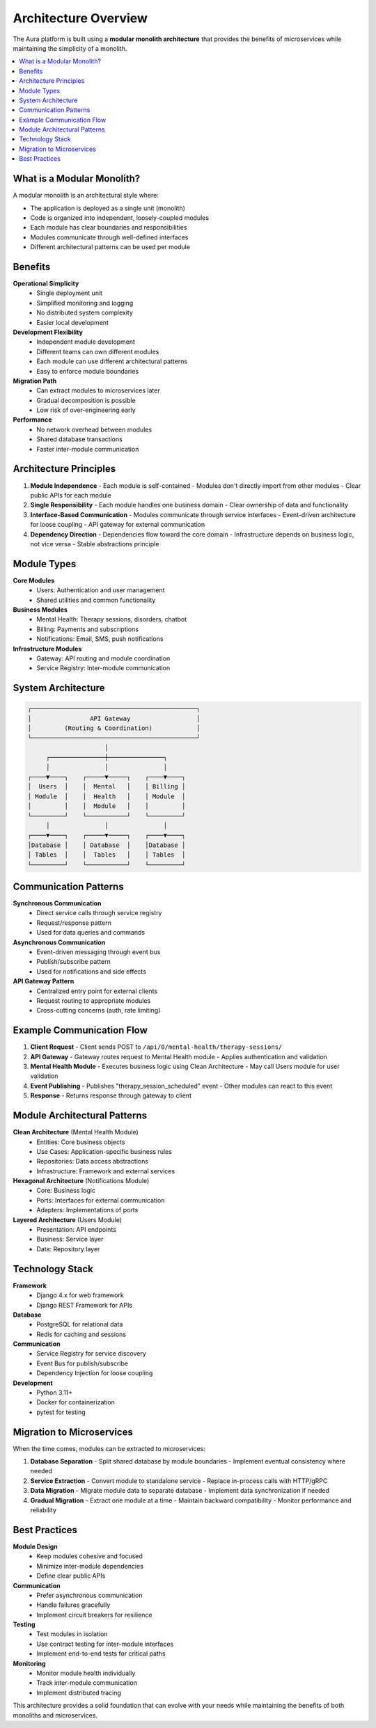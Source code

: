 ==================
Architecture Overview
==================

The Aura platform is built using a **modular monolith architecture** that provides the benefits of microservices while maintaining the simplicity of a monolith.

.. contents::
   :local:
   :depth: 2

What is a Modular Monolith?
===========================

A modular monolith is an architectural style where:

- The application is deployed as a single unit (monolith)
- Code is organized into independent, loosely-coupled modules
- Each module has clear boundaries and responsibilities
- Modules communicate through well-defined interfaces
- Different architectural patterns can be used per module

Benefits
========

**Operational Simplicity**
  - Single deployment unit
  - Simplified monitoring and logging
  - No distributed system complexity
  - Easier local development

**Development Flexibility**
  - Independent module development
  - Different teams can own different modules
  - Each module can use different architectural patterns
  - Easy to enforce module boundaries

**Migration Path**
  - Can extract modules to microservices later
  - Gradual decomposition is possible
  - Low risk of over-engineering early

**Performance**
  - No network overhead between modules
  - Shared database transactions
  - Faster inter-module communication

Architecture Principles
=======================

1. **Module Independence**
   - Each module is self-contained
   - Modules don't directly import from other modules
   - Clear public APIs for each module

2. **Single Responsibility**
   - Each module handles one business domain
   - Clear ownership of data and functionality

3. **Interface-Based Communication**
   - Modules communicate through service interfaces
   - Event-driven architecture for loose coupling
   - API gateway for external communication

4. **Dependency Direction**
   - Dependencies flow toward the core domain
   - Infrastructure depends on business logic, not vice versa
   - Stable abstractions principle

Module Types
============

**Core Modules**
  - Users: Authentication and user management
  - Shared utilities and common functionality

**Business Modules**
  - Mental Health: Therapy sessions, disorders, chatbot
  - Billing: Payments and subscriptions
  - Notifications: Email, SMS, push notifications

**Infrastructure Modules**
  - Gateway: API routing and module coordination
  - Service Registry: Inter-module communication

System Architecture
===================

.. code-block:: text

   ┌─────────────────────────────────────────────┐
   │                API Gateway                  │
   │         (Routing & Coordination)            │
   └─────────────────────────────────────────────┘
                        │
        ┌───────────────┼───────────────┐
        │               │               │
   ┌────▼────┐    ┌─────▼─────┐    ┌────▼────┐
   │  Users  │    │  Mental   │    │ Billing │
   │ Module  │    │  Health   │    │ Module  │
   │         │    │  Module   │    │         │
   └─────────┘    └───────────┘    └─────────┘
        │               │               │
   ┌────▼────┐    ┌─────▼─────┐    ┌────▼────┐
   │Database │    │ Database  │    │Database │
   │ Tables  │    │  Tables   │    │ Tables  │
   └─────────┘    └───────────┘    └─────────┘

Communication Patterns
======================

**Synchronous Communication**
  - Direct service calls through service registry
  - Request/response pattern
  - Used for data queries and commands

**Asynchronous Communication**
  - Event-driven messaging through event bus
  - Publish/subscribe pattern
  - Used for notifications and side effects

**API Gateway Pattern**
  - Centralized entry point for external clients
  - Request routing to appropriate modules
  - Cross-cutting concerns (auth, rate limiting)

Example Communication Flow
==========================

1. **Client Request**
   - Client sends POST to ``/api/0/mental-health/therapy-sessions/``

2. **API Gateway**
   - Gateway routes request to Mental Health module
   - Applies authentication and validation

3. **Mental Health Module**
   - Executes business logic using Clean Architecture
   - May call Users module for user validation

4. **Event Publishing**
   - Publishes "therapy_session_scheduled" event
   - Other modules can react to this event

5. **Response**
   - Returns response through gateway to client

Module Architectural Patterns
=============================

**Clean Architecture** (Mental Health Module)
  - Entities: Core business objects
  - Use Cases: Application-specific business rules
  - Repositories: Data access abstractions
  - Infrastructure: Framework and external services

**Hexagonal Architecture** (Notifications Module)
  - Core: Business logic
  - Ports: Interfaces for external communication
  - Adapters: Implementations of ports

**Layered Architecture** (Users Module)
  - Presentation: API endpoints
  - Business: Service layer
  - Data: Repository layer

Technology Stack
================

**Framework**
  - Django 4.x for web framework
  - Django REST Framework for APIs

**Database**
  - PostgreSQL for relational data
  - Redis for caching and sessions

**Communication**
  - Service Registry for service discovery
  - Event Bus for publish/subscribe
  - Dependency Injection for loose coupling

**Development**
  - Python 3.11+
  - Docker for containerization
  - pytest for testing

Migration to Microservices
==========================

When the time comes, modules can be extracted to microservices:

1. **Database Separation**
   - Split shared database by module boundaries
   - Implement eventual consistency where needed

2. **Service Extraction**
   - Convert module to standalone service
   - Replace in-process calls with HTTP/gRPC

3. **Data Migration**
   - Migrate module data to separate database
   - Implement data synchronization if needed

4. **Gradual Migration**
   - Extract one module at a time
   - Maintain backward compatibility
   - Monitor performance and reliability

Best Practices
==============

**Module Design**
  - Keep modules cohesive and focused
  - Minimize inter-module dependencies
  - Define clear public APIs

**Communication**
  - Prefer asynchronous communication
  - Handle failures gracefully
  - Implement circuit breakers for resilience

**Testing**
  - Test modules in isolation
  - Use contract testing for inter-module interfaces
  - Implement end-to-end tests for critical paths

**Monitoring**
  - Monitor module health individually
  - Track inter-module communication
  - Implement distributed tracing

This architecture provides a solid foundation that can evolve with your needs while maintaining the benefits of both monoliths and microservices.
